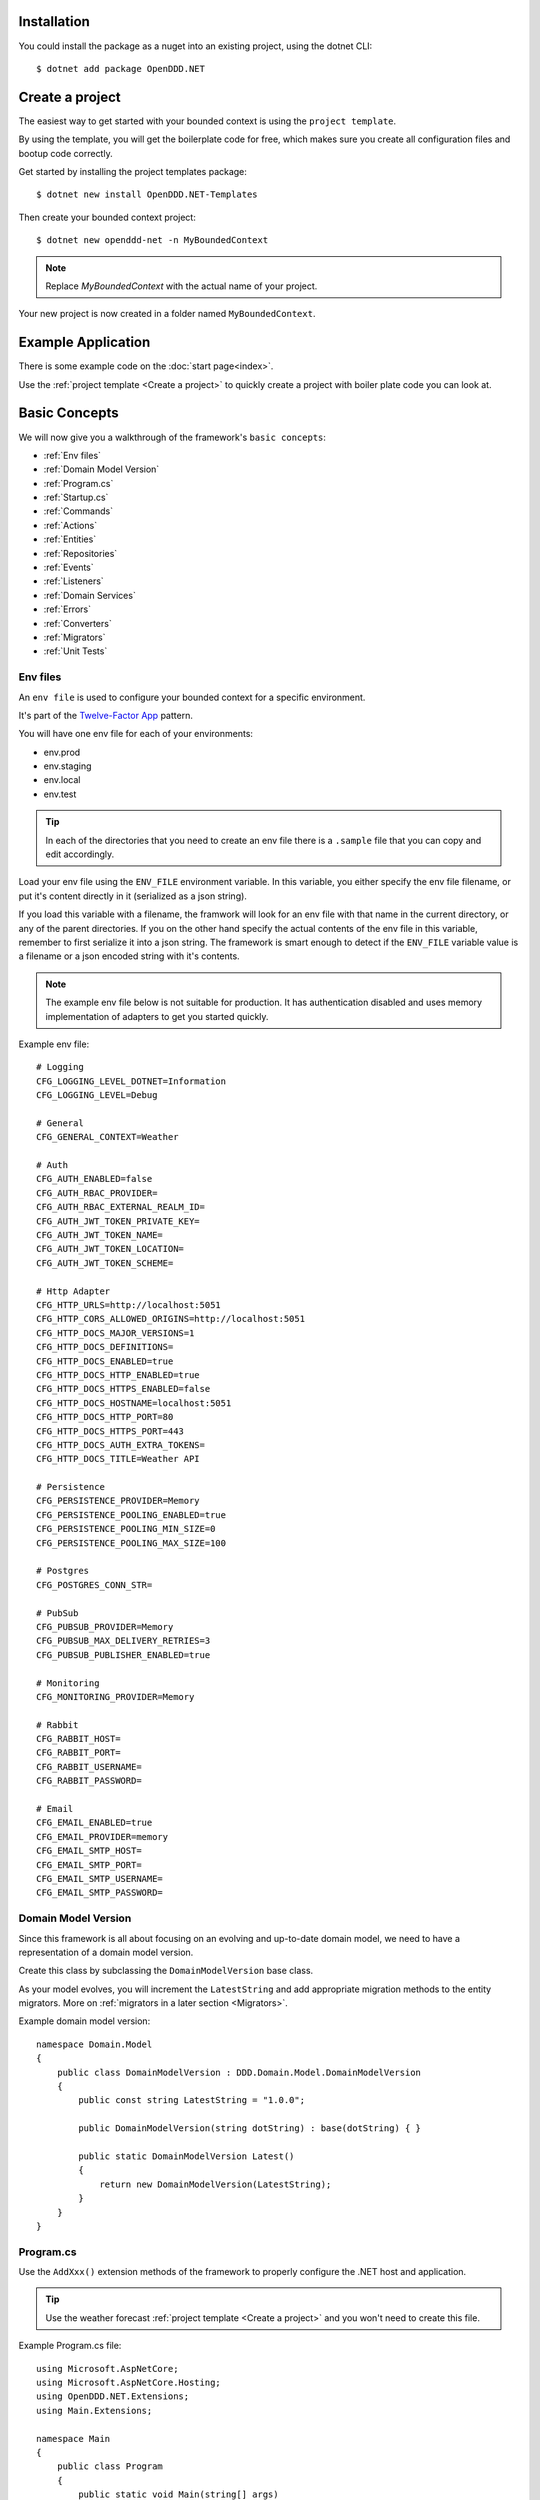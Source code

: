 ############
Installation
############

You could install the package as a nuget into an existing project, using the dotnet CLI::

    $ dotnet add package OpenDDD.NET


################
Create a project
################

The easiest way to get started with your bounded context is using the ``project template``.

By using the template, you will get the boilerplate code for free, which makes sure you create all configuration files and bootup code correctly.

Get started by installing the project templates package::

    $ dotnet new install OpenDDD.NET-Templates

Then create your bounded context project::

    $ dotnet new openddd-net -n MyBoundedContext

.. note:: Replace `MyBoundedContext` with the actual name of your project.

Your new project is now created in a folder named ``MyBoundedContext``.


###################
Example Application
###################

There is some example code on the :doc:`start page<index>`.

Use the :ref:`project template <Create a project>` to quickly create a project with boiler plate code you can look at.


##############
Basic Concepts
##############

We will now give you a walkthrough of the framework's ``basic concepts``:

* :ref:`Env files`
* :ref:`Domain Model Version`
* :ref:`Program.cs`
* :ref:`Startup.cs`
* :ref:`Commands`
* :ref:`Actions`
* :ref:`Entities`
* :ref:`Repositories`
* :ref:`Events`
* :ref:`Listeners`
* :ref:`Domain Services`
* :ref:`Errors`
* :ref:`Converters`
* :ref:`Migrators`
* :ref:`Unit Tests`


Env files
---------

An ``env file`` is used to configure your bounded context for a specific environment.

It's part of the `Twelve-Factor App <https://12factor.net/config>`_ pattern.

You will have one env file for each of your environments:

- env.prod
- env.staging
- env.local
- env.test

.. tip:: In each of the directories that you need to create an env file there is a ``.sample`` file that you can copy and edit accordingly.

Load your env file using the ``ENV_FILE`` environment variable. In this variable, you either specify the env file filename, or put it's content directly in it (serialized as a json string).

If you load this variable with a filename, the framwork will look for an env file with that name in the current directory, or any of the parent directories. If you on the other hand specify the actual contents of the env file in this variable, remember to first serialize it into a json string. The framework is smart enough to detect if the ``ENV_FILE`` variable value is a filename or a json encoded string with it's contents.

.. note:: The example env file below is not suitable for production. It has authentication disabled and uses memory implementation of adapters to get you started quickly.

Example env file::

    # Logging
    CFG_LOGGING_LEVEL_DOTNET=Information
    CFG_LOGGING_LEVEL=Debug

    # General
    CFG_GENERAL_CONTEXT=Weather

    # Auth
    CFG_AUTH_ENABLED=false
    CFG_AUTH_RBAC_PROVIDER=
    CFG_AUTH_RBAC_EXTERNAL_REALM_ID=
    CFG_AUTH_JWT_TOKEN_PRIVATE_KEY=
    CFG_AUTH_JWT_TOKEN_NAME=
    CFG_AUTH_JWT_TOKEN_LOCATION=
    CFG_AUTH_JWT_TOKEN_SCHEME=

    # Http Adapter
    CFG_HTTP_URLS=http://localhost:5051
    CFG_HTTP_CORS_ALLOWED_ORIGINS=http://localhost:5051
    CFG_HTTP_DOCS_MAJOR_VERSIONS=1
    CFG_HTTP_DOCS_DEFINITIONS=
    CFG_HTTP_DOCS_ENABLED=true
    CFG_HTTP_DOCS_HTTP_ENABLED=true
    CFG_HTTP_DOCS_HTTPS_ENABLED=false
    CFG_HTTP_DOCS_HOSTNAME=localhost:5051
    CFG_HTTP_DOCS_HTTP_PORT=80
    CFG_HTTP_DOCS_HTTPS_PORT=443
    CFG_HTTP_DOCS_AUTH_EXTRA_TOKENS=
    CFG_HTTP_DOCS_TITLE=Weather API

    # Persistence
    CFG_PERSISTENCE_PROVIDER=Memory
    CFG_PERSISTENCE_POOLING_ENABLED=true
    CFG_PERSISTENCE_POOLING_MIN_SIZE=0
    CFG_PERSISTENCE_POOLING_MAX_SIZE=100

    # Postgres
    CFG_POSTGRES_CONN_STR=

    # PubSub
    CFG_PUBSUB_PROVIDER=Memory
    CFG_PUBSUB_MAX_DELIVERY_RETRIES=3
    CFG_PUBSUB_PUBLISHER_ENABLED=true

    # Monitoring
    CFG_MONITORING_PROVIDER=Memory

    # Rabbit
    CFG_RABBIT_HOST=
    CFG_RABBIT_PORT=
    CFG_RABBIT_USERNAME=
    CFG_RABBIT_PASSWORD=

    # Email
    CFG_EMAIL_ENABLED=true
    CFG_EMAIL_PROVIDER=memory
    CFG_EMAIL_SMTP_HOST=
    CFG_EMAIL_SMTP_PORT=
    CFG_EMAIL_SMTP_USERNAME=
    CFG_EMAIL_SMTP_PASSWORD=


Domain Model Version
--------------------

Since this framework is all about focusing on an evolving and up-to-date domain model, we need to have a representation of a domain model version.

Create this class by subclassing the ``DomainModelVersion`` base class.

As your model evolves, you will increment the ``LatestString`` and add appropriate migration methods to the entity migrators. More on :ref:`migrators in a later section <Migrators>`.

Example domain model version::

    namespace Domain.Model
    {
        public class DomainModelVersion : DDD.Domain.Model.DomainModelVersion
        {
            public const string LatestString = "1.0.0";
            
            public DomainModelVersion(string dotString) : base(dotString) { }

            public static DomainModelVersion Latest()
            {
                return new DomainModelVersion(LatestString);
            }
        }
    }


Program.cs
----------

Use the ``AddXxx()`` extension methods of the framework to properly configure the .NET host and application.

.. tip:: Use the weather forecast :ref:`project template <Create a project>` and you won't need to create this file.

Example Program.cs file::

    using Microsoft.AspNetCore;
    using Microsoft.AspNetCore.Hosting;
    using OpenDDD.NET.Extensions;
    using Main.Extensions;

    namespace Main
    {
        public class Program
        {
            public static void Main(string[] args)
                => CreateWebHostBuilder(args).Build().Run();
            
            public static IWebHostBuilder CreateWebHostBuilder(string[] args) =>
                WebHost.CreateDefaultBuilder(args)
                    .UseKestrel()
                    .UseStartup<Startup>()
                    .AddEnvFile("ENV_FILE", "CFG_")
                    .AddSettings()
                    .AddCustomSettings()
                    .AddLogging();
        }
    }


Startup.cs
----------

Since part of the design philosophy behind this framwork is to follow the hexagonal architecture, and to make this intent clear through the structure of the code, the ``Startup.cs`` file is written according to a specific convention.

.. tip:: Use the weather forecast :ref:`project template <Create a project>` and you won't need to create this file.

See the example below and create your Startup.cs file.

Example Startup.cs file::

    using System.Reflection;
    using Microsoft.AspNetCore.Builder;
    using Microsoft.AspNetCore.Hosting;
    using Microsoft.Extensions.DependencyInjection;
    using Microsoft.Extensions.Hosting;
    using OpenDDD.Application.Settings;
    using OpenDDD.Application.Settings.Persistence;
    using OpenDDD.NET.Extensions;
    using OpenDDD.NET.Hooks;
    using Main.Extensions;
    using Main.NET.Hooks;
    using Application.Actions;
    using Application.Actions.Commands;
    using Domain.Model.Forecast;
    using Domain.Model.Summary;
    using Infrastructure.Ports.Adapters.Domain;
    using Infrastructure.Ports.Adapters.Http.v1;
    using Infrastructure.Ports.Adapters.Interchange.Translation;
    using Infrastructure.Ports.Adapters.Repositories.Memory;
    using Infrastructure.Ports.Adapters.Repositories.Migration;
    using Infrastructure.Ports.Adapters.Repositories.Postgres;
    using HttpCommonTranslation = Infrastructure.Ports.Adapters.Http.Common.Translation;

    namespace Main
    {
        public class Startup
        {
            private ISettings _settings;

            public Startup(
                ISettings settings)
            {
                _settings = settings;
            }
            
            public void ConfigureServices(IServiceCollection services)
            {
                // OpenDDD.NET
                services.AddAccessControl(_settings);
                services.AddMonitoring(_settings);
                services.AddPersistence(_settings);
                services.AddPubSub(_settings);
                services.AddTransactional(_settings);

                // App
                AddDomainServices(services);
                AddApplicationService(services);
                AddSecondaryAdapters(services);
                AddPrimaryAdapters(services);
                AddConversion(services);
                AddHooks(services);
            }

            public void Configure(
                IApplicationBuilder app, 
                IWebHostEnvironment env,
                IHostApplicationLifetime lifetime)
            {
                // OpenDDD.NET
                app.AddAccessControl(_settings);
                app.AddHttpAdapter(_settings);
                app.AddControl(lifetime);
            }

            // App
            
            private void AddDomainServices(IServiceCollection services)
            {
                services.AddDomainService<IForecastDomainService, ForecastDomainService>();
            }

            private void AddApplicationService(IServiceCollection services)
            {
                AddActions(services);
            }
            
            private void AddSecondaryAdapters(IServiceCollection services)
            {
                services.AddEmailAdapter(_settings);
                AddRepositories(services);
            }

            private void AddPrimaryAdapters(IServiceCollection services)
            {
                AddHttpAdapters(services);
                AddInterchangeEventAdapters(services);
                AddDomainEventAdapters(services);
            }

            private void AddHooks(IServiceCollection services)
            {
                services.AddTransient<IOnBeforePrimaryAdaptersStartedHook, OnBeforePrimaryAdaptersStartedHook>();
            }

            private void AddConversion(IServiceCollection services)
            {
                services.AddConversion(_settings);
            }

            private void AddActions(IServiceCollection services)
            {
                services.AddAction<GetAverageTemperatureAction, GetAverageTemperatureCommand>();
                services.AddAction<NotifyWeatherPredictedAction, NotifyWeatherPredictedCommand>();
                services.AddAction<PredictWeatherAction, PredictWeatherCommand>();
            }

            private void AddHttpAdapters(IServiceCollection services)
            {
                var mvcCoreBuilder = services.AddHttpAdapter(_settings);
                AddHttpAdapterCommon(services);
                AddHttpAdapterV1(services, mvcCoreBuilder);
            }

            private void AddHttpAdapterV1(IServiceCollection services, IMvcCoreBuilder mvcCoreBuilder)
            {
                mvcCoreBuilder.AddApplicationPart(Assembly.GetAssembly(typeof(HttpAdapter)));
                services.AddTransient<HttpCommonTranslation.Commands.PredictWeatherCommandTranslator>();
                services.AddTransient<HttpCommonTranslation.ForecastIdTranslator>();
                services.AddTransient<HttpCommonTranslation.ForecastTranslator>();
                services.AddTransient<HttpCommonTranslation.SummaryIdTranslator>();
                services.AddTransient<HttpCommonTranslation.SummaryTranslator>();
            }
            
            private void AddHttpAdapterCommon(IServiceCollection services)
            {
                services.AddHttpCommandTranslator<HttpCommonTranslation.Commands.PredictWeatherCommandTranslator>();

                services.AddHttpBuildingBlockTranslator<HttpCommonTranslation.ForecastIdTranslator>();
                services.AddHttpBuildingBlockTranslator<HttpCommonTranslation.ForecastTranslator>();
                services.AddHttpBuildingBlockTranslator<HttpCommonTranslation.SummaryIdTranslator>();
                services.AddHttpBuildingBlockTranslator<HttpCommonTranslation.SummaryTranslator>();
            }
            
            private void AddInterchangeEventAdapters(IServiceCollection services)
            {
                services.AddTransient<IIcForecastTranslator, IcForecastTranslator>();
            }
            
            private void AddDomainEventAdapters(IServiceCollection services)
            {
                services.AddListener<WeatherPredictedListener>();
            }
            
            private void AddRepositories(IServiceCollection services)
            {
                if (_settings.Persistence.Provider == PersistenceProvider.Memory)
                {
                    services.AddRepository<IForecastRepository, MemoryForecastRepository>();
                    services.AddRepository<ISummaryRepository, MemorySummaryRepository>();
                }
                else if (_settings.Persistence.Provider == PersistenceProvider.Postgres)
                {
                    services.AddRepository<IForecastRepository, PostgresForecastRepository>();
                    services.AddRepository<ISummaryRepository, PostgresSummaryRepository>();
                }
                services.AddMigrator<ForecastMigrator>();
                services.AddMigrator<SummaryMigrator>();
            }
        }
    }


Commands
--------

All command classes need to subclass the ``Command`` class.

The command class is basically a data transfer object (DTO), except of course it has a very specific meaning in terms of your domain model.

The command is passed to the relevant action when an actor requests it.

Example command::

    using System.Collections.Generic;
    using System.Linq;
    using DDD.Application;
    using DDD.Application.Error;
    using DDD.Domain.Model.Validation;
    using Domain.Model.User;

    namespace Application.Actions.Commands
    {
        public class CreateAccountCommand : Command
        {
            public string FirstName { get; set; }
            public string LastName { get; set; }
            public Email Email { get; set; }
            public string Password { get; set; }
            public string RepeatPassword { get; set; }

            public override void Validate()
            {
                var errors = GetErrors();

                if (errors.Any())
                    throw new InvalidCommandException(this, errors);
            }

            public override IEnumerable<ValidationError> GetErrors()
            {
                var errors = new Validator<CreateAccountCommand>(this)
                    .NotNullOrEmpty(command => command.FirstName)
                    .NotNullOrEmpty(command => command.LastName)
                    .Email(command => command.Email.ToString())
                    .NotNullOrEmpty(command => command.Password.ToString())
                    .NotNullOrEmpty(command => command.RepeatPassword.ToString())
                    .Errors();

                return errors;
            }
        }
    }


Actions
-------

All action classes need to subclass the ``Action<TCommand, TReturn>`` class.

The ``ExecuteAsync()`` method is where you fetch your aggregates and delegate domain logic to them and/or domain services.

If your aggregates or domain services need to publish events or use any adapter, you inject them via the constructor and pass along in the calls that drive your domain logic through these objects.

Remember that an aggregate is only allowed to change the state of a single aggregate at a time. It must also delegate all domain logic to the aggregates and/or domain services. Domain logic doesn't belong in the application layer.

.. warning:: Delegate all domain logic to aggregates or domain services.

.. warning:: Only act upon one aggregate per action.

You register your action classes with the DI container like this::

    services.AddAction<CreateAccountAction, CreateAccountCommand>();

Example action::

    using System.Threading;
    using System.Threading.Tasks;
    using OpenDDD.Application;
    using OpenDDD.Domain.Model.Error;
    using OpenDDD.Infrastructure.Ports.PubSub;
    using Application.Actions.Commands;
    using Domain.Model.User;

    namespace Application.Actions
    {
        public class CreateAccountAction : Action<CreateAccountCommand, User>
        {
            private readonly IDomainPublisher _domainPublisher;
            private readonly IUserRepository _userRepository;
            
            public CreateAccountAction(
                IDomainPublisher domainPublisher,
                IUserRepository userRepository,
                ITransactionalDependencies transactionalDependencies)
                : base(transactionalDependencies)
            {
                _domainPublisher = domainPublisher;
                _userRepository = userRepository;
            }

            public override async Task<User> ExecuteAsync(
                CreateAccountCommand command,
                ActionId actionId,
                CancellationToken ct)
            {
                // Validate
                var existing =
                    await _userRepository.GetWithEmailAsync(
                        command.Email,
                        actionId,
                        ct);

                if (existing != null)
                    throw DomainException.AlreadyExists("user", "email", command.Email);

                // Run
                var user =
                    await User.CreateAccountAsync(
                        userId: UserId.Create(await _userRepository.GetNextIdentityAsync()),
                        firstName: command.FirstName,
                        lastName: command.LastName,
                        email: command.Email,
                        password: command.Password,
                        passwordAgain: command.RepeatPassword,
                        domainPublisher: _domainPublisher,
                        actionId: actionId,
                        ct: ct);

                // Persist
                await _userRepository.SaveAsync(user, actionId, ct);
                
                // Return
                return user;
            }
        }
    }


Entities
--------

The entities subclass either the ``Aggregate`` class if it's an aggregate, or the ``Entity`` class otherwise.

They need to implement the ``IEquatable<>`` interface, so that assertions in the unit tests can compare them to each other.

Actions use the methods of aggregate roots to drive the domain logic, passing adapters and publishers needed as arguments.

Example aggregate::

    using System;
    using System.Collections.Generic;
    using System.Linq;
    using System.Threading;
    using System.Threading.Tasks;
    using Microsoft.AspNetCore.WebUtilities;
    using OpenDDD.Application;
    using OpenDDD.Domain.Model.BuildingBlocks.Aggregate;
    using OpenDDD.Domain.Model.BuildingBlocks.Entity;
    using OpenDDD.Domain.Model.Error;
    using OpenDDD.Domain.Model.Validation;
    using OpenDDD.Infrastructure.Ports.Email;
    using OpenDDD.Infrastructure.Ports.PubSub;
    using Domain.Model.Realm;
    using ContextDomainModelVersion = Domain.Model.DomainModelVersion;
    using SaltClass = Domain.Model.User.Salt;

    namespace Domain.Model.User
    {
        public class User : Aggregate, IAggregate, IEquatable<User>
        {
            public UserId UserId { get; set; }
            EntityId IAggregate.Id => UserId;
            public string FirstName { get; set; }
            public string LastName { get; set; }
            public Email Email { get; set; }
            public DateTime? EmailVerifiedAt { get; set; }
            public DateTime? EmailVerificationRequestedAt { get; set; }
            public DateTime? EmailVerificationCodeCreatedAt { get; set; }
            public EmailVerificationCode? EmailVerificationCode { get; set; }
            public Password Password { get; set; }
            public Salt Salt { get; set; }
            public string ResetPasswordCode { get; set; }
            public DateTime? ResetPasswordCodeCreatedAt { get; set; }
            public bool IsSuperUser { get; set; }
            public ICollection<RealmId> RealmIds { get; set; }

            public User() {}

            // Public
            
            public static async Task<User> CreateAccountAsync(
                UserId userId,
                string firstName,
                string lastName,
                Email email,
                string password,
                string passwordAgain,
                IDomainPublisher domainPublisher,
                ActionId actionId,
                CancellationToken ct)
            {
                if (password != passwordAgain)
                    throw DomainException.InvariantViolation("The passwords don't match.");
                
                var user =
                    new User
                    {
                        DomainModelVersion = ContextDomainModelVersion.Latest(),
                        UserId = userId,
                        FirstName = firstName,
                        LastName = lastName,
                        Email = email,
                        EmailVerifiedAt = null,
                        EmailVerificationRequestedAt = null,
                        EmailVerificationCodeCreatedAt = null,
                        EmailVerificationCode = null,
                        IsSuperUser = false,
                        RealmIds = new List<RealmId>()
                    };
                
                user.SetPassword(password, actionId, ct);
                user.RequestEmailValidation(actionId, ct);

                user.Validate();

                await domainPublisher.PublishAsync(new AccountCreated(user, actionId));

                return user;
            }
            
            public static User CreateDefaultAccountAtIdpLogin(
                UserId userId,
                string firstName,
                string lastName,
                Email email,
                ActionId actionId,
                CancellationToken ct)
            {
                var user =
                    new User
                    {
                        DomainModelVersion = ContextDomainModelVersion.Latest(),
                        UserId = userId,
                        FirstName = firstName,
                        LastName = lastName,
                        Email = email,
                        EmailVerifiedAt = null,
                        EmailVerificationRequestedAt = null,
                        EmailVerificationCodeCreatedAt = null,
                        EmailVerificationCode = null,
                        IsSuperUser = false,
                        RealmIds = new List<RealmId>()
                    };
                
                user.SetPassword(Password.Generate(), actionId, ct);

                user.Validate();

                return user;
            }
            
            public static User CreateRootAccountAtBoot(
                UserId userId,
                string firstName,
                string lastName,
                Email email,
                string password,
                ActionId actionId,
                CancellationToken ct)
            {
                var user =
                    new User
                    {
                        DomainModelVersion = ContextDomainModelVersion.Latest(),
                        UserId = userId,
                        FirstName = firstName,
                        LastName = lastName,
                        Email = email,
                        EmailVerifiedAt = null,
                        EmailVerificationRequestedAt = null,
                        EmailVerificationCodeCreatedAt = null,
                        EmailVerificationCode = null,
                        IsSuperUser = true,
                        RealmIds = new List<RealmId>()
                    };
                
                user.SetPassword(password, actionId, ct);

                user.Validate();

                return user;
            }
            
            public bool IsEmailVerified()
                => EmailVerifiedAt != null;
            
            public bool IsEmailVerificationRequested()
                => EmailVerificationRequestedAt != null;
            
            public bool IsEmailVerificationCodeExpired()
                => DateTime.UtcNow.Subtract(EmailVerificationCodeCreatedAt!.Value).TotalSeconds >= (60 * 30);
            
            public async Task SendEmailVerificationEmailAsync(Uri verifyEmailUrl, IEmailPort emailAdapter, ActionId actionId, CancellationToken ct)
            {
                if (Email == null)
                    throw DomainException.InvariantViolation("The user has no email.");
                
                if (IsEmailVerified())
                    throw DomainException.InvariantViolation("The email is already verified.");
                
                if (!IsEmailVerificationRequested())
                    throw DomainException.InvariantViolation("Email verification hasn't been requested.");

                // Re-generate code
                if (EmailVerificationCode != null)
                    RegenerateEmailVerificationCode();

                var link = $"{verifyEmailUrl}?code={EmailVerificationCode}&userId={UserId}";

                await emailAdapter.SendAsync(
                    "no-reply@poweriam.com", 
                    "PowerIAM", 
                    Email.Value,
                    $"{FirstName} {LastName}",
                    $"Verify your email", 
                    $"Hi, please verify this email address belongs to you by clicking the link: <a href=\"{link}\">Verify Your Email</a>",
                    true,
                    ct);
            }
            
            public async Task VerifyEmail(EmailVerificationCode code, ActionId actionId, CancellationToken ct)
            {
                if (Email == null)
                    throw VerifyEmailException.UserHasNoEmail();
                
                if (IsEmailVerified())
                    throw VerifyEmailException.AlreadyVerified();

                if (!IsEmailVerificationRequested())
                    throw VerifyEmailException.NotRequested();

                if (!code.Equals(EmailVerificationCode))
                    throw VerifyEmailException.InvalidCode();
                    
                if (IsEmailVerificationCodeExpired())
                    throw VerifyEmailException.CodeExpired();

                EmailVerifiedAt = DateTime.UtcNow;
                EmailVerificationRequestedAt = null;
                EmailVerificationCode = null;
                EmailVerificationCodeCreatedAt = null;
            }

            public void AddToRealm(RealmId realmId, ActionId actionId)
            {
                if (IsInRealm(realmId))
                    throw DomainException.InvariantViolation($"User {UserId} already belongs to realm {realmId}.");
                
                RealmIds.Add(realmId);
            }
            
            public async Task ForgetPasswordAsync(Uri resetPasswordUri, IEmailPort emailAdapter, ActionId actionId, CancellationToken ct)
            {
                if (Email == null)
                    throw DomainException.InvariantViolation("Can't send reset password email, the user has no email.");

                ResetPasswordCode = Guid.NewGuid().ToString("n").Substring(0, 24);
                ResetPasswordCodeCreatedAt = DateTime.UtcNow;

                resetPasswordUri = new Uri(QueryHelpers.AddQueryString(resetPasswordUri.ToString(), "code", ResetPasswordCode));
                
                var link = resetPasswordUri.ToString();

                await emailAdapter.SendAsync(
                    "no-reply@poweriam.com", 
                    "PowerIAM", 
                    Email.Value, 
                    $"{FirstName} {LastName}",
                    $"Your reset password link", 
                    $"Hi, someone said you forgot your password. If this wasn't you then ignore this email.<br>" +
                    $"Follow the link to set your new password: <a href=\"{link}\">Reset Your Password</a>",
                    true,
                    ct);
            }
            
            public bool IsInRealm(RealmId realmId)
                => RealmIds.Contains(realmId);
            
            public bool IsValidPassword(string password)
                => Salt != null && Password != null && (Password.CreateAndHash(password, Salt) == Password);
            
            public void RemoveFromRealm(RealmId realmId, ActionId actionId)
            {
                if (!IsInRealm(realmId))
                    throw DomainException.InvariantViolation($"User {UserId} doesn't belong to realm {realmId}.");
                
                RealmIds.Remove(realmId);
            }
            
            public async Task ResetPassword(string newPassword, ActionId actionId, CancellationToken ct)
            {
                if (ResetPasswordCode == null)
                    throw DomainException.InvariantViolation(
                        "Can't reset password, there's no reset password code.");
                
                if (DateTime.UtcNow.Subtract(ResetPasswordCodeCreatedAt.Value).TotalMinutes > 59)
                    throw DomainException.InvariantViolation(
                        "The reset password link has expired. Please generate a new one and try again.");
                
                SetPassword(newPassword, actionId, ct);
                
                ResetPasswordCode = null;
                ResetPasswordCodeCreatedAt = null;
            }
            
            public void SetPassword(string password, ActionId actionId, CancellationToken ct)
            {
                Salt = SaltClass.Generate();
                Password = Password.CreateAndHash(password, Salt);
            }
            
            public void RequestEmailValidation(ActionId actionId, CancellationToken ct)
            {
                EmailVerifiedAt = null;
                EmailVerificationRequestedAt = DateTime.UtcNow;
                RegenerateEmailVerificationCode();
            }

            // Private
            
            private void RegenerateEmailVerificationCode()
            {
                EmailVerificationCode = EmailVerificationCode.Generate();
                EmailVerificationCodeCreatedAt = DateTime.UtcNow;
            }

            protected void Validate()
            {
                var validator = new Validator<User>(this);

                var errors = validator
                    .NotNull(bb => bb.UserId.Value)
                    .NotNullOrEmpty(bb => bb.FirstName)
                    .NotNullOrEmpty(bb => bb.LastName)
                    .NotNullOrEmpty(bb => bb.Email.Value)
                    .Errors()
                    .ToList();

                if (errors.Any())
                {
                    throw DomainException.InvariantViolation(
                        $"User is invalid with errors: " +
                        $"{string.Join(", ", errors.Select(e => $"{e.Key} {e.Details}"))}");
                }
            }

            // Equality

            public bool Equals(User? other)
            {
                if (ReferenceEquals(null, other)) return false;
                if (ReferenceEquals(this, other)) return true;
                return base.Equals(other) && UserId.Equals(other.UserId) && FirstName == other.FirstName && LastName == other.LastName && Email.Equals(other.Email) && Nullable.Equals(EmailVerifiedAt, other.EmailVerifiedAt) && Nullable.Equals(EmailVerificationRequestedAt, other.EmailVerificationRequestedAt) && Nullable.Equals(EmailVerificationCodeCreatedAt, other.EmailVerificationCodeCreatedAt) && Equals(EmailVerificationCode, other.EmailVerificationCode) && Password.Equals(other.Password) && Salt.Equals(other.Salt) && ResetPasswordCode == other.ResetPasswordCode && Nullable.Equals(ResetPasswordCodeCreatedAt, other.ResetPasswordCodeCreatedAt) && IsSuperUser == other.IsSuperUser && RealmIds.Equals(other.RealmIds);
            }

            public override bool Equals(object? obj)
            {
                if (ReferenceEquals(null, obj)) return false;
                if (ReferenceEquals(this, obj)) return true;
                if (obj.GetType() != this.GetType()) return false;
                return Equals((User)obj);
            }

            public override int GetHashCode()
            {
                var hashCode = new HashCode();
                hashCode.Add(base.GetHashCode());
                hashCode.Add(UserId);
                hashCode.Add(FirstName);
                hashCode.Add(LastName);
                hashCode.Add(Email);
                hashCode.Add(EmailVerifiedAt);
                hashCode.Add(EmailVerificationRequestedAt);
                hashCode.Add(EmailVerificationCodeCreatedAt);
                hashCode.Add(EmailVerificationCode);
                hashCode.Add(Password);
                hashCode.Add(Salt);
                hashCode.Add(ResetPasswordCode);
                hashCode.Add(ResetPasswordCodeCreatedAt);
                hashCode.Add(IsSuperUser);
                hashCode.Add(RealmIds);
                return hashCode.ToHashCode();
            }
        }
    }


Repositories
------------

A repository is the interface for getting & saving your aggregates from/to the database.

Subclass the ``Repository`` base class for each aggregate.

There are some base methods for e.g. getting all aggregates, getting by ID, saving an aggregate, etc. You will need to add methods for the queries that are specific to your aggregate and domain model.

You will create one interface per repository, and one adapter for each of the technology implementations you want to support.

E.g. for a user repository, you might need to create the following classes:

- IUserRepository
- MemoryUserRepository
- PostgresUserRepository

Example repository::

    using System.Collections.Generic;
    using System.Threading;
    using System.Threading.Tasks;
    using OpenDDD.Application;
    using OpenDDD.Application.Settings;
    using OpenDDD.Infrastructure.Ports.Adapters.Common.Translation.Converters;
    using OpenDDD.Infrastructure.Ports.Adapters.Repository.Postgres;
    using OpenDDD.Infrastructure.Services.Persistence;
    using Domain.Model.Realm;
    using Domain.Model.User;
    using Infrastructure.Ports.Adapters.Repository.Migration;

    namespace Infrastructure.Ports.Adapters.Repository.Postgres
    {
        public class PostgresUserRepository : PostgresRepository<User, UserId>, IUserRepository
        {
            public PostgresUserRepository(ISettings settings, UserMigrator migrator, IPersistenceService persistenceService, ConversionSettings conversionSettings) 
                : base(settings, "users", migrator, persistenceService, conversionSettings)
            {
                
            }
            
            public Task<IEnumerable<User>> GetInRealmAsync(RealmId realmId, ActionId actionId, CancellationToken ct)
                => GetWithAsync(user => user.RealmIds.Contains(realmId), actionId, ct);
            
            public Task<User?> GetWithEmailAsync(Email email, ActionId actionId, CancellationToken ct)
                => GetFirstOrDefaultWithAsync(new List<(string, object)>() { ("Email", email) }, actionId, ct);
            
            public Task<User?> GetWithEmailVerificationCodeAsync(EmailVerificationCode code, ActionId actionId, CancellationToken ct)
                => GetFirstOrDefaultWithAsync(u => u.EmailVerificationCode != null && u.EmailVerificationCode.Equals(code), actionId, ct);

            public Task<User?> GetWithResetPasswordCodeAsync(string code, ActionId actionId, CancellationToken ct)
                => GetFirstOrDefaultWithAsync(u => u.ResetPasswordCode == code, actionId, ct);
        }
    }


Events
------

There are two classes for implementing events, ``DomainEvent`` and ``IntegrationEvent``.

Subclass the appropriate one depending on the type of event you're implementing.

Example domain event::

    using System;
    using OpenDDD.Application;
    using OpenDDD.Domain.Model.BuildingBlocks.Event;

    namespace Domain.Model.User
    {
        public class AccountCreated : DomainEvent, IEquatable<AccountCreated>
        {
            public UserId UserId { get; set; }
            public Email Email { get; set; }

            public AccountCreated() : base("AccountCreated", DomainModelVersion.Latest(), "IAM", ActionId.Create()) { }

            public AccountCreated(User user, ActionId actionId) 
                : base("AccountCreated", DomainModelVersion.Latest(), "IAM", actionId)
            {
                UserId = user.UserId;
                Email = user.Email;
            }

            // Equality

            public bool Equals(AccountCreated? other)
            {
                if (ReferenceEquals(null, other)) return false;
                if (ReferenceEquals(this, other)) return true;
                return base.Equals(other) && UserId.Equals(other.UserId) && Email.Equals(other.Email);
            }

            public override bool Equals(object? obj)
            {
                if (ReferenceEquals(null, obj)) return false;
                if (ReferenceEquals(this, obj)) return true;
                if (obj.GetType() != this.GetType()) return false;
                return Equals((AccountCreated)obj);
            }

            public override int GetHashCode()
            {
                return HashCode.Combine(base.GetHashCode(), UserId, Email);
            }
        }
    }

.. note:: Integration event names are prefixed with ``Ic`` to easily separate them from possible domain events with the same name.

Example integration event::

    using System;
    using OpenDDD.Application;
    using OpenDDD.Domain.Model.BuildingBlocks.Event;
    using ContextDomainModelVersion = Interchange.Domain.Model.DomainModelVersion;

    namespace Interchange.Domain.Model.Forecast
    {
        public class IcWeatherPredicted : IntegrationEvent, IEquatable<IcWeatherPredicted>
        {
            public string ForecastId { get; set; }
            public DateTime Date { get; set; }
            public int TemperatureC { get; set; }
            public string SummaryId { get; set; }
            
            public IcWeatherPredicted() { }

            public IcWeatherPredicted(ActionId actionId) : base("WeatherPredicted", ContextDomainModelVersion.Latest(), "Weather", actionId) { }

            public IcWeatherPredicted(IcForecast forecast, ActionId actionId) 
                : base("WeatherPredicted", ContextDomainModelVersion.Latest(), "Interchange", actionId)
            {
                ForecastId = forecast.ForecastId;
                Date = forecast.Date;
                TemperatureC = forecast.TemperatureC;
                SummaryId = forecast.SummaryId;
            }

            // Equality

            public bool Equals(IcWeatherPredicted other)
            {
                if (ReferenceEquals(null, other)) return false;
                if (ReferenceEquals(this, other)) return true;
                return base.Equals(other) && ForecastId == other.ForecastId && Date.Equals(other.Date) && TemperatureC == other.TemperatureC && SummaryId == other.SummaryId;
            }

            public override bool Equals(object obj)
            {
                if (ReferenceEquals(null, obj)) return false;
                if (ReferenceEquals(this, obj)) return true;
                if (obj.GetType() != this.GetType()) return false;
                return Equals((IcWeatherPredicted)obj);
            }

            public override int GetHashCode()
            {
                return HashCode.Combine(base.GetHashCode(), ForecastId, Date, TemperatureC, SummaryId);
            }
        }
    }


Listeners
---------

A listener is used to react to domain- and integration events.

Your listeners will basically just create a command and pass it to the action that will be run to perform the reaction necessary.

In the example below you can see how the ``AccountCreated`` event is reacted to by calling the ``SendEmailVerification`` action.

Example domain event listener::

    using Application.Actions;
    using Application.Actions.Commands;
    using OpenDDD.Application;
    using OpenDDD.Infrastructure.Ports.Adapters.Common.Translation.Converters;
    using OpenDDD.Infrastructure.Ports.PubSub;
    using OpenDDD.Logging;
    using Domain.Model.User;
    using ContextDomainModelVersion = Domain.Model.DomainModelVersion;

    namespace Infrastructure.Ports.Adapters.Domain
    {
        public class AccountCreatedListener
            : EventListener<AccountCreated, SendEmailVerificationEmailAction, SendEmailVerificationEmailCommand>
        {
            public AccountCreatedListener(
                SendEmailVerificationEmailAction action,
                IDomainEventAdapter eventAdapter,
                IOutbox outbox,
                IDeadLetterQueue deadLetterQueue,
                ILogger logger,
                ConversionSettings conversionSettings)
                : base(
                    Context.Domain,
                    "AccountCreated",
                    ContextDomainModelVersion.Latest(),
                    action,
                    eventAdapter,
                    outbox,
                    deadLetterQueue,
                    logger,
                    conversionSettings)
            {
                
            }
            
            public override SendEmailVerificationEmailCommand CreateCommand(AccountCreated theEvent)
            {
                var command =
                    new SendEmailVerificationEmailCommand
                    {
                        UserId = theEvent.UserId
                    };

                return command;
            }
        }
    }

Subscribe to an event by registering the listener with the DI container::

    services.AddListener<AccountCreatedListener>();


Domain Services
---------------

All domain service classes need to subclass the ``DomainService`` class.

Example domain service::

    using System.Threading;
    using System.Threading.Tasks;
    using OpenDDD.Application;
    using OpenDDD.Domain.Model.Error;
    using OpenDDD.Domain.Services;
    using Domain.Model.Assignment;
    using Domain.Model.Permission;
    using Domain.Model.Realm;

    namespace Domain.Model.Role
    {
        public class RoleDomainService : DomainService, IRoleDomainService
        {
            private readonly IAssignmentDomainService _assignmentDomainService;
            private readonly IPermissionRepository _permissionRepository;
            private readonly IRealmRepository _realmRepository;
            private readonly IRoleRepository _roleRepository;

            public RoleDomainService(
                IAssignmentDomainService assignmentDomainService,
                IPermissionRepository permissionRepository,
                IRealmRepository realmRepository,
                IRoleRepository roleRepository)
            {
                _assignmentDomainService = assignmentDomainService;
                _permissionRepository = permissionRepository;
                _realmRepository = realmRepository;
                _roleRepository = roleRepository;
            }

            public async Task<Role> AddPermissionToRoleAsync(
                RoleId roleId, PermissionId permissionId, ActionId actionId, CancellationToken ct)
            {
                var role = await _roleRepository.GetAsync(roleId, actionId, ct);
                var permission = await _permissionRepository.GetAsync(permissionId, actionId, ct);

                if (role == null)
                    throw DomainException.NotFound("role", roleId.ToString());

                if (permission == null)
                    throw DomainException.NotFound("permission", permissionId.ToString());
                
                // Authorize
                if (role.IsInWorld())
                {
                    await _assignmentDomainService.AssurePermissionsInWorldAsync(
                        permissions: new[] { ("IAM", "ADD_PERMISSION_TO_ROLE") },
                        actionId: actionId,
                        ct: ct);
                }
                else
                {
                    await _assignmentDomainService.AssurePermissionsInRealmAsync(
                        realmId: role.RealmId.ToString(),
                        externalRealmId: "",
                        permissions: new[] { ("IAM", "ADD_PERMISSION_TO_ROLE") },
                        actionId: actionId,
                        ct: ct);
                }
                
                if (role.IsInWorld() && !permission.IsInWorld())
                    throw DomainException.InvariantViolation(
                        "Role is in world but the permission is in a realm.");
                
                if (role.IsInRealm() && !(permission.IsInRealm(role.RealmId) || permission.IsInWorld()))
                    throw DomainException.InvariantViolation(
                        "Role is in a realm but the permission is neither in that realm nor the world.");
                
                role.AddPermission(permissionId, actionId);

                return role;
            }
            
            public async Task<Role> CreateRoleInWorldAsync(string name, string description, ActionId actionId, CancellationToken ct)
            {
                // Authorize
                await _assignmentDomainService.AssurePermissionsInWorldAsync(
                    new[] { ("IAM", "CREATE_ROLE") },
                    actionId,
                    ct);

                // Run
                var existing = await _roleRepository.GetWithNameInWorldAsync(name, actionId, ct);

                if (existing != null)
                    throw DomainException.AlreadyExists("role", "name", name);

                var role = await Role.CreateInWorldAsync(
                    RoleId.Create(await _roleRepository.GetNextIdentityAsync()),
                    null,
                    name, 
                    description,
                    actionId);
                
                // Return
                return role;
            }

            public async Task<Role> CreateRoleInRealmAsync(string name, string description, RealmId realmId, string externalRealmId, ActionId actionId, CancellationToken ct)
            {
                // Validate
                if (!(realmId != null ^ externalRealmId != null))
                    throw DomainException.InvariantViolation(
                        "You must supply exactly one of realmId and externalRealmId.");

                var isExternalRealmId = realmId == null;
                
                // Authorize
                await _assignmentDomainService.AssurePermissionsInRealmAsync(
                    realmId?.ToString(),
                    externalRealmId,
                    new[] { ("IAM", "CREATE_ROLE") },
                    actionId,
                    ct);

                // Run
                Realm.Realm realm;

                if (isExternalRealmId)
                    realm = await _realmRepository.GetWithExternalIdAsync(externalRealmId, actionId, ct);
                else
                    realm = await _realmRepository.GetAsync(realmId, actionId, ct);

                if (realm == null)
                    throw DomainException.NotFound("realm", (isExternalRealmId ? null : realmId).ToString());

                // Exists?
                var existing = await _roleRepository.GetWithNameInRealmAsync(name, realm.RealmId, actionId, ct);

                if (existing != null)
                    throw DomainException.AlreadyExists("role", "name", name);

                var role = await Role.CreateInRealmAsync(
                    RoleId.Create(await _roleRepository.GetNextIdentityAsync()),
                    realmId,
                    null,
                    name, 
                    description,
                    actionId);
                
                // Return
                return role;
            }
        }
    }

You register your domain services with the DI container like this::

    services.AddDomainService<IRoleDomainService, RoleDomainService>();


Errors
------

When an error occurs in your domain model, you manifest it by :ref:`throwing an exception <Exceptions>` containing the ``DomainError``.

The ``DomainError`` is of the following model:

- Code
- Message
- User Message

The ``Code`` is simply an identifier for the error.

The ``Message`` should contain a message with a description useful and aimed towards understanding the error by an integrating developer.

The ``User Message`` should contain a message with a description useful and aimed towards understanding the error in a frontend by an end user.

.. tip:: It's recommeded that the frontend development team utilizes the ``Code`` to craft the most helpful and precise user message, instead of simply relying on the more generic ``User Message``.

Example domain error::

    using OpenDDD.Domain.Model.Error;

    namespace Domain.Model.Error
    {
        public class DomainError : OpenDDD.Domain.Model.Error.DomainError
        {
            // Codes

            private const int VerifyEmail_NotRequested_Code = 1001;
            private const string VerifyEmail_NotRequested_Msg = "Email verification hasn't been requested.";
            private const string VerifyEmail_NotRequested_UsrMsg = "No verification of your email has been requested.";
            
            private const int VerifyEmail_AlreadyVerified_Code = 1002;
            private const string VerifyEmail_AlreadyVerified_Msg = "The email has already been verified.";
            private const string VerifyEmail_AlreadyVerified_UsrMsg = "You email address has already been verified.";

            private const int VerifyEmail_NoCode_Code = 1003;
            private const string VerifyEmail_NoCode_Msg = "The user has no email verification code.";
            private const string VerifyEmail_NoCode_UsrMsg = "An unknown error has occured. You can't verify your email because there's no email verification code.";
            
            private const int VerifyEmail_InvalidCode_Code = 1004;
            private const string VerifyEmail_InvalidCode_Msg = "The code is invalid.";
            private const string VerifyEmail_InvalidCode_UsrMsg = "The email verification code you provided is invalid. Please request a new verification code and try again.";
            
            private const int VerifyEmail_CodeExpired_Code = 1005;
            private const string VerifyEmail_CodeExpired_Msg = "The code has expired.";
            private const string VerifyEmail_CodeExpired_UsrMsg = "The verification code you provided has expired. Please request a new verification code.";
            
            private const int VerifyEmail_NoUserWithCode_Code = 1006;
            private const string VerifyEmail_NoUserWithCode_Msg = "There's no user with that code.";
            private const string VerifyEmail_NoUserWithCode_UsrMsg = "We couldn't find a user with that email verification code. Please make sure you entered the correct code and try again. Alternatively request a new verification code.";
            
            private const int VerifyEmail_UserHasNoEmail_Code = 1007;
            private const string VerifyEmail_UserHasNoEmail_Msg = "The user has no email.";
            private const string VerifyEmail_UserHasNoEmail_UsrMsg = "We couldn't verify your email because you haven't provided one. Please provide one and try verification again.";

            public static IDomainError VerifyEmail_NotRequested() => Create(VerifyEmail_NotRequested_Code, VerifyEmail_NotRequested_Msg, VerifyEmail_NotRequested_UsrMsg);
            public static IDomainError VerifyEmail_AlreadyVerified() => Create(VerifyEmail_AlreadyVerified_Code, VerifyEmail_AlreadyVerified_Msg, VerifyEmail_AlreadyVerified_UsrMsg);
            public static IDomainError VerifyEmail_NoCode() => Create(VerifyEmail_NoCode_Code, VerifyEmail_NoCode_Msg, VerifyEmail_NoCode_UsrMsg);
            public static IDomainError VerifyEmail_InvalidCode() => Create(VerifyEmail_InvalidCode_Code, VerifyEmail_InvalidCode_Msg, VerifyEmail_InvalidCode_UsrMsg);
            public static IDomainError VerifyEmail_CodeExpired() => Create(VerifyEmail_CodeExpired_Code, VerifyEmail_CodeExpired_Msg, VerifyEmail_CodeExpired_UsrMsg);
            public static IDomainError VerifyEmail_NoUserWithCode() => Create(VerifyEmail_NoUserWithCode_Code, VerifyEmail_NoUserWithCode_Msg, VerifyEmail_NoUserWithCode_UsrMsg);
            public static IDomainError VerifyEmail_UserHasNoEmail() => Create(VerifyEmail_UserHasNoEmail_Code, VerifyEmail_UserHasNoEmail_Msg, VerifyEmail_UserHasNoEmail_UsrMsg);
        }
    }

.. note:: The generic domain errors are to be found in the ``DomainError`` base class of the framework.


Exceptions
----------

The error(s) are manifested by throwing an ``DomainException``, containing the error(s).

There are two types of exceptions:

- Highly precise ``Custom exceptions`` that are specific to your domain model and
- ``Generic exceptions`` that are part of the framework and can be used by any bounded context.

It's up to you to decided which would be best to use in each of your cases.

In the example below, the ``VerifyEmailException.AlreadyVerified()`` exception is used, but it could also have been implemented using the generic ``DomainException.InvariantViolation("Email is already verified.")`` exception, (with a custom message sent as argument).

Example exception::

    using OpenDDD.Domain.Model.Error;
    using DomainError = Domain.Model.Error.DomainError;

    namespace Domain.Model.User
    {
        public class VerifyEmailException : DomainException
        {
            public static VerifyEmailException NotRequested()
                => new VerifyEmailException(DomainError.VerifyEmail_NotRequested());
            
            public static VerifyEmailException AlreadyVerified()
                => new VerifyEmailException(DomainError.VerifyEmail_AlreadyVerified());
            
            public static VerifyEmailException NoCode()
                => new VerifyEmailException(DomainError.VerifyEmail_NoCode());
            
            public static VerifyEmailException InvalidCode()
                => new VerifyEmailException(DomainError.VerifyEmail_InvalidCode());
            
            public static VerifyEmailException CodeExpired()
                => new VerifyEmailException(DomainError.VerifyEmail_CodeExpired());
            
            public static VerifyEmailException UserHasNoEmail()
                => new VerifyEmailException(DomainError.VerifyEmail_UserHasNoEmail());
            
            public static VerifyEmailException NoUserWithCode()
                => new VerifyEmailException(DomainError.VerifyEmail_NoUserWithCode());

            public VerifyEmailException(IDomainError error) : base(error)
            {
                
            }
        }
    }

Example of throwing exceptions::

    public async Task VerifyEmail(EmailVerificationCode code, ActionId actionId, CancellationToken ct)
    {
        if (Email == null)
            throw VerifyEmailException.UserHasNoEmail();
        
        if (IsEmailVerified())
            throw VerifyEmailException.AlreadyVerified();

        if (!IsEmailVerificationRequested())
            throw VerifyEmailException.NotRequested();

        if (!code.Equals(EmailVerificationCode))
            throw VerifyEmailException.InvalidCode();
            
        if (IsEmailVerificationCodeExpired())
            throw VerifyEmailException.CodeExpired();

        EmailVerifiedAt = DateTime.UtcNow;
        EmailVerificationRequestedAt = null;
        EmailVerificationCode = null;
        EmailVerificationCodeCreatedAt = null;
    }


Converters
----------

Converters are used to serialize and deserialize your aggregates and events into strings and back, so that they can be persisted and/or sent on a message bus.

The OpenDDD.NET framework bases conversion on the Json.NET framework by Newtonsoft.

Json.NET comes with converters for many non-primitive generic types, such as e.g. DateTime and classes themselves. OpenDDD.NET provides missing converters for DDD-generic types such as EntityId and DomainModelVersion.

However, for all the entities and value objects that are ``unique`` to your domain model, you need to create a ``corresponding converter``.

You create a converter by subclassing the ``Converter<T>`` base class.

.. note:: Don't mistake the Converter<T> class for the class with the same name in the Json.NET framework.

.. tip:: Utilize the ``ReadJsonUsingMethod()`` method of the OpenDDD framework base class to conveniently deserialize strings using your entity- and value object classes static factory methods.

Example converter::

    using System;
    using Newtonsoft.Json;
    using OpenDDD.Infrastructure.Ports.Adapters.Common.Translation.Converters;
    using Domain.Model.User;

    namespace Infrastructure.Ports.Adapters.Common.Translation.Converters
    {
        public class EmailConverter : Converter<Email>
        {
            public override void WriteJson(
                JsonWriter writer, 
                object? value,
                JsonSerializer serializer)
            {
                writer.WriteValue(value.ToString());
            }
            
            public override object ReadJson(
                JsonReader reader, 
                Type objectType, 
                object? existingValue,
                JsonSerializer serializer)
            {
                if (reader.Value == null)
                    return null;
                return ReadJsonUsingMethod(reader, "Create", objectType);
            }
        }
    }

Registering your converter dependencies is a three-step process:

1. Create the ConversionSettings class, (if you haven't already).
2. Add the converter to the ``Converters`` collection in the constructor.
3. Register your ConversionSettings class with the DI container.

Example conversion settings::

    using DddConversionSettings = OpenDDD.Infrastructure.Ports.Adapters.Common.Translation.Converters.ConversionSettings;

    namespace Infrastructure.Ports.Adapters.Common.Translation.Converters
    {
        public class ConversionSettings : DddConversionSettings
        {
            public ConversionSettings()
            {
                Converters.Add(new EmailConverter());
                Converters.Add(new EmailVerificationCodeConverter());
                Converters.Add(new PasswordConverter());
                Converters.Add(new SaltConverter());
            }
        }
    }

You register your serializer settings with the DI container like this::

    services.AddTransient<OpenDddConversionSettings, ConversionSettings>();

.. note:: The ``AddConversion()`` call in Startup.cs of the :ref:`project template <Create a project>` does almost all of this work for you. You just need to create your converters and add them to the collection in the constructor.


Migrators
---------

Whenver you bump your domain model version, you need to create a migration for all the entities that have changed.

Subclass the ``Migrator`` base class and implement the ``FromVX_X_X()`` method for all your entities affected by the change.

Domain model versioning is a first-class citizen in this DDD framework. Thus, migration should be as easy as possible so that the domain model can be evolved continuously with minimal effort.

.. note:: Entities will migrate on-the-fly next time they are fetched and saved by the repositories.

.. note:: If an entity has not changed it's model from one version to another, simply don't add a method for that version to the migrator class.

Example migrator::

    using System.Collections.Generic;
    using OpenDDD.Infrastructure.Ports.Adapters.Repository;
    using Domain.Model.Realm;
    using Domain.Model.User;
    using ContextDomainModelVersion = Domain.Model.DomainModelVersion;

    namespace Infrastructure.Ports.Adapters.Repository.Migration
    {
        public class UserMigrator : Migrator<User>
        {
            public UserMigrator() : base(ContextDomainModelVersion.Latest())
            {
                
            }
            
            public User FromV1_0_2(User userV1_0_2)
            {
                var salt = Salt.Generate();
                var password = Password.GenerateAndHash(salt);
                
                userV1_0_2.Salt = salt;
                userV1_0_2.Password = password;
                userV1_0_2.ResetPasswordCode = null;
                userV1_0_2.ResetPasswordCodeCreatedAt = null;
                userV1_0_2.DomainModelVersion = new ContextDomainModelVersion("1.0.3");
                return userV1_0_2;
            }
            
            /* There's no changes in model for v1.0.2. */

            public User FromV1_0_0(User userV1_0_0)
            {
                userV1_0_0.RealmIds = new List<RealmId>();
                userV1_0_0.IsSuperUser = false;
                userV1_0_0.DomainModelVersion = new ContextDomainModelVersion("1.0.1");
                return userV1_0_0;
            }
        }
    }

You register your migrator classes with the DI container like this::

    services.AddMigrator<UserMigrator>();


Unit Tests
----------

To achieve full test coverage of your bounded context, you need to implement a full suite of unit tests for each of your domain model actions.

.. note:: You need to create your own action unit tests base class. See the :ref:`section below <The ActionUnitTests class>` on how to do this.

Subclass ``ActionUnitTests`` for each of your action unit test suites. Then add your test methods to cover all paths.

The test methods are based on the standard ``xUnit`` testing model, so you will be familiar with the ``Arrange``, ``Act`` and ``Assert`` sections.

.. warning:: Remember that the unit tests need to reflect the domain model and ubiquitous language.

Example action unit tests::

    using Xunit;
    using Application.Actions.Commands;
    using Domain.Model.User;

    namespace Tests.Actions;

    public class VerifyEmailTests : ActionUnitTests
    {
        public VerifyEmailTests()
        {
            Configure();
            EmptyDb();
        }
        
        [Fact]
        public async Task TestSuccess_EmailVerified()
        {
            // Arrange
            await EnsureRootUserAsync();
            await EnsureIamDomainAsync();
            await EnsureIamPermissionsAsync();
            
            await CreateAccount(email: "test.testsson@poweriam.com");
            
            // Act
            var command = new VerifyEmailCommand { Code = User.EmailVerificationCode };
            await VerifyEmailAction.ExecuteAsync(command, ActionId, CancellationToken.None);
            
            await Refresh(User);
            
            // Assert
            AssertTrue(User.IsEmailVerified());
            AssertNow(User.EmailVerifiedAt);
        }
        
        [Fact]
        public async Task TestFail_UserHasNoEmail()
        {
            // Arrange
            await EnsureRootUserAsync();
            await EnsureIamDomainAsync();
            await EnsureIamPermissionsAsync();

            await CreateAccount(email: "test.testsson@poweriam.com");
            
            // ..hack
            await Refresh(User);
            User.Email = null;
            await UserRepository.SaveAsync(User, ActionId, CancellationToken.None);

            // Act & Assert
            var command = new VerifyEmailCommand()
            {
                Code = User.EmailVerificationCode
            };
            
            await AssertFailure(VerifyEmailException.UserHasNoEmail(), VerifyEmailAction.ExecuteAsync(command, ActionId, CancellationToken.None));
        }
        
        [Fact]
        public async Task TestFail_AlreadyVerified()
        {
            // Arrange
            await EnsureRootUserAsync();
            await EnsureIamDomainAsync();
            await EnsureIamPermissionsAsync();

            await CreateAccount(email: "test.testsson@poweriam.com");
            
            var command = new VerifyEmailCommand()
            {
                Code = User.EmailVerificationCode
            };

            await VerifyEmailAction.ExecuteAsync(command, ActionId, CancellationToken.None);
            
            // ..hack
            await Refresh(User);
            User.EmailVerificationCode = command.Code;
            await UserRepository.SaveAsync(User, ActionId, CancellationToken.None);

            // Act & Assert
            await AssertFailure(VerifyEmailException.AlreadyVerified(), VerifyEmailAction.ExecuteAsync(command, ActionId, CancellationToken.None));
        }
        
        [Fact]
        public async Task TestFail_NotRequested()
        {
            // Arrange
            await EnsureRootUserAsync();
            await EnsureIamDomainAsync();
            await EnsureIamPermissionsAsync();

            await CreateAccount(email: "test.testsson@poweriam.com");
            
            // ..hack
            await Refresh(User);
            User.EmailVerificationRequestedAt = null;
            await UserRepository.SaveAsync(User, ActionId, CancellationToken.None);

            // Act & Assert
            var command = new VerifyEmailCommand()
            {
                Code = User.EmailVerificationCode
            };
            
            await AssertFailure(VerifyEmailException.NotRequested(), VerifyEmailAction.ExecuteAsync(command, ActionId, CancellationToken.None));
        }
        
        [Theory]
        [InlineData(null)]
        [InlineData("some-invalid-code")]
        public async Task TestFail_InvalidCode(string? code)
        {
            // Arrange
            await EnsureRootUserAsync();
            await EnsureIamDomainAsync();
            await EnsureIamPermissionsAsync();

            await CreateAccount(email: "test.testsson@poweriam.com");

            // Act & Assert
            var command = new VerifyEmailCommand()
            {
                Code = EmailVerificationCode.Create(code)
            };
            
            await AssertFailure(VerifyEmailException.InvalidCode(), VerifyEmailAction.ExecuteAsync(command, ActionId, CancellationToken.None));
        }
        
        [Fact]
        public async Task TestFail_ExpiredCode()
        {
            // Arrange
            await EnsureRootUserAsync();
            await EnsureIamDomainAsync();
            await EnsureIamPermissionsAsync();

            await CreateAccount(email: "test.testsson@poweriam.com");

            User.EmailVerificationCodeCreatedAt = DateTime.MinValue;
            await UserRepository.SaveAsync(User, ActionId, CancellationToken.None);

            // Act & Assert
            var command = new VerifyEmailCommand()
            {
                Code = User.EmailVerificationCode
            };
            
            await AssertFailure(VerifyEmailException.CodeExpired(), VerifyEmailAction.ExecuteAsync(command, ActionId, CancellationToken.None));
        }
    }


The ActionUnitTests class
-------------------------

The purpose of your ``ActionUnitTests`` class is to provide a set of convenience methods and properties for your action unit tests to use.

The design philosophy of this framework states that the unit tests should be easy to read, understand and maintain. Furthermore they need to reflect and express the domain model in a clear manner.

To achive all of the above, your subclass will contain the following:

- Action excecution methods.
- State properties.
- ``CreateWebHostBuilder()`` (used to setup the TestServer).
- ``EmptyAggregateRepositories()`` (used to empty your repositories before each test)
- Dependency properties.
- Assertion methods.

Subclass ``ActionUnitTests`` to create your own base class for the unit tests.

.. note:: This is a very concise description of the relatively big ``ActionUnitTests`` concept. Later we'll add more documentation and guides on the topic of testing but for now you should be able to look at the example code and get started with your action testing.

Example action unit tests class::

    using Microsoft.AspNetCore;
    using Microsoft.AspNetCore.Hosting;
    using Microsoft.Extensions.DependencyInjection;
    using Xunit;
    using OpenDDD.NET.Extensions;
    using OpenDDD.Domain.Model.Auth;
    using OpenDDD.Domain.Services.Auth;
    using OpenDDD.NET.Hooks;
    using Main;
    using Main.Extensions;
    using Main.NET.Hooks;
    using Application.Actions;
    using Application.Actions.Commands;
    using Application.Settings;
    using Domain.Model.Assignment;
    using Domain.Model.Domain;
    using Domain.Model.Permission;
    using Domain.Model.Realm;
    using Domain.Model.Role;
    using Domain.Model.User;
    using DddActionUnitTests = OpenDDD.Tests.ActionUnitTests;

    namespace Tests
    {
        public class ActionUnitTests : DddActionUnitTests
        {
            protected global::Domain.Model.Domain.Domain Domain => Domains.First();
            protected List<global::Domain.Model.Domain.Domain> Domains = new();
            protected Permission Permission => Permissions.First();
            protected List<Permission> Permissions = new();
            protected Realm Realm => Realms.First();
            protected List<Realm> Realms = new();
            protected Role Role => Roles.First();
            protected List<Role> Roles = new();
            protected AccessToken Token;
            protected User User => Users.First();
            protected List<User> Users = new();

            // Setup

            protected override IWebHostBuilder CreateWebHostBuilder()
            {
                var builder = WebHost.CreateDefaultBuilder()
                    .UseKestrel()
                    .UseStartup<Startup>()
                    .AddEnvFile($"ENV_FILE_{ActionName}", $"CFG_{ActionName}_", "", false)
                    .AddSettings()
                    .AddCustomSettings()
                    .AddLogging();
                return builder;
            }

            protected override void EmptyAggregateRepositories(CancellationToken ct)
            {
                AssignmentRepository.DeleteAll(ActionId, CancellationToken.None);
                DomainRepository.DeleteAll(ActionId, CancellationToken.None);
                PermissionRepository.DeleteAll(ActionId, CancellationToken.None);
                RealmRepository.DeleteAll(ActionId, CancellationToken.None);
                RoleRepository.DeleteAll(ActionId, CancellationToken.None);
                UserRepository.DeleteAll(ActionId, CancellationToken.None);
            }

            protected override async Task EmptyAggregateRepositoriesAsync(CancellationToken ct)
            {
                await AssignmentRepository.DeleteAllAsync(ActionId, CancellationToken.None);
                await DomainRepository.DeleteAllAsync(ActionId, CancellationToken.None);
                await PermissionRepository.DeleteAllAsync(ActionId, CancellationToken.None);
                await RealmRepository.DeleteAllAsync(ActionId, CancellationToken.None);
                await RoleRepository.DeleteAllAsync(ActionId, CancellationToken.None);
                await UserRepository.DeleteAllAsync(ActionId, CancellationToken.None);
            }
            
            protected Task EnsureRootUserAsync()
                => new EnsureRootUser(CustomSettings, UserRepository).ExecuteAsync();
            
            protected Task EnsureIamDomainAsync()
                => new EnsureIamDomain(DomainRepository).ExecuteAsync();
            
            protected Task EnsureIamPermissionsAsync()
                => new EnsureIamPermissions(CustomSettings, UserRepository, DomainRepository, PermissionRepository).ExecuteAsync();

            // Do as actor

            protected async Task DoAsRoot(Func<Task> actionsAsync)
            {
                await AuthenticateRootUser();
                await actionsAsync();
                Credentials.JwtToken = null;
            }
            
            protected async Task DoAsUser(Func<Task> actionsAsync)
            {
                await AuthenticateUser();
                await actionsAsync();
                Credentials.JwtToken = null;
            }
            
            // Actions

            protected AddPermissionToRoleAction AddPermissionToRoleAction => TestServer.Host.Services.GetRequiredService<AddPermissionToRoleAction>();
            protected AddUserToRealmAction AddUserToRealmAction => TestServer.Host.Services.GetRequiredService<AddUserToRealmAction>();
            protected AssignRoleAction AssignRoleAction => TestServer.Host.Services.GetRequiredService<AssignRoleAction>();
            protected AuthenticateAction AuthenticateAction => TestServer.Host.Services.GetRequiredService<AuthenticateAction>();
            protected CreateAccountAction CreateAccountAction => TestServer.Host.Services.GetRequiredService<CreateAccountAction>();
            protected CreateDomainAction CreateDomainAction => TestServer.Host.Services.GetRequiredService<CreateDomainAction>();
            protected CreatePermissionAction CreatePermissionAction => TestServer.Host.Services.GetRequiredService<CreatePermissionAction>();
            protected CreateRealmAction CreateRealmAction => TestServer.Host.Services.GetRequiredService<CreateRealmAction>();
            protected CreateRoleAction CreateRoleAction => TestServer.Host.Services.GetRequiredService<CreateRoleAction>();
            protected DeleteDomainAction DeleteDomainAction => TestServer.Host.Services.GetRequiredService<DeleteDomainAction>();
            protected ForgetPasswordAction ForgetPasswordAction => TestServer.Host.Services.GetRequiredService<ForgetPasswordAction>();
            protected GetDomainsAction GetDomainsAction => TestServer.Host.Services.GetRequiredService<GetDomainsAction>();
            protected GetPermissionsGrantedAction GetPermissionsGrantedAction => TestServer.Host.Services.GetRequiredService<GetPermissionsGrantedAction>();
            protected GetRoleAssignmentsAction GetRoleAssignmentsAction => TestServer.Host.Services.GetRequiredService<GetRoleAssignmentsAction>();
            protected SendEmailVerificationEmailAction SendEmailVerificationEmailAction => TestServer.Host.Services.GetRequiredService<SendEmailVerificationEmailAction>();
            protected VerifyEmailAction VerifyEmailAction => TestServer.Host.Services.GetRequiredService<VerifyEmailAction>();

            // Auth
            
            protected IAuthDomainService AuthDomainService => TestServer.Host.Services.GetRequiredService<IAuthDomainService>();

            // Credentials
            
            protected ICredentials Credentials => TestServer.Host.Services.GetRequiredService<ICredentials>();
            
            // Settings
            
            protected ICustomSettings CustomSettings => TestServer.Host.Services.GetRequiredService<ICustomSettings>();
            
            // Domains

            protected Task<global::Domain.Model.Domain.Domain> GetIamDomainAsync() 
                => DomainRepository.GetWithNameInWorldAsync("IAM", ActionId, CancellationToken.None);
            
            // Permissions
            
            protected async Task<Permission> GetIamPermissionAsync(string name) 
                => (await PermissionRepository.GetWithNameInWorldAsync(name, (await GetIamDomainAsync()).DomainId, ActionId, CancellationToken.None))!;
            
            // Hooks
            
            protected IOnBeforePrimaryAdaptersStartedHook OnBeforePrimaryAdaptersStartedHook => TestServer.Host.Services.GetRequiredService<IOnBeforePrimaryAdaptersStartedHook>();

            // Repositories
            
            protected IAssignmentRepository AssignmentRepository => TestServer.Host.Services.GetRequiredService<IAssignmentRepository>();
            protected IDomainRepository DomainRepository => TestServer.Host.Services.GetRequiredService<IDomainRepository>();
            protected IPermissionRepository PermissionRepository => TestServer.Host.Services.GetRequiredService<IPermissionRepository>();
            protected IRealmRepository RealmRepository => TestServer.Host.Services.GetRequiredService<IRealmRepository>();
            protected IRoleRepository RoleRepository => TestServer.Host.Services.GetRequiredService<IRoleRepository>();
            protected IUserRepository UserRepository => TestServer.Host.Services.GetRequiredService<IUserRepository>();
            
            // Assertions

            protected void AssertEmailSent(Email toEmail)
                => AssertEmailSent(toEmail: toEmail, msgContains: null);

            protected void AssertEmailSent(Email toEmail, string? msgContains)
            {
                var subString = "";
                
                if (msgContains != null)
                    subString = $" containing '{msgContains}'";
                
                Assert.True(
                    EmailAdapter.HasSent(
                        toEmail: toEmail.ToString(), 
                        msgContains: msgContains),
                    $"Expected an email{subString} to be sent to {toEmail}.");
            }

            // Execute
            
            protected async Task AddPermissionToRole(PermissionId permissionId, RoleId roleId)
            {
                var command = new AddPermissionToRoleCommand
                {
                    PermissionId = permissionId,
                    RoleId = roleId
                };
            
                await AddPermissionToRoleAction.ExecuteAsync(command, ActionId, CancellationToken.None);
            }
            
            protected async Task AddUserToRealm(UserId userId, RealmId realmId)
            {
                var command = new AddUserToRealmCommand
                {
                    UserId = userId,
                    RealmId = realmId
                };
            
                await AddUserToRealmAction.ExecuteAsync(command, ActionId, CancellationToken.None);
            }
            
            protected async Task AssignRole(RoleId roleId, UserId? toUserId, RealmId? inRealmId = null)
            {
                var command = new AssignRoleCommand
                {
                    RoleId = roleId,
                    ToUserId = toUserId,
                    InRealmId = inRealmId
                };
            
                await AssignRoleAction.ExecuteAsync(command, ActionId, CancellationToken.None);
            }
            
            protected async Task Authenticate(Email email, string password)
            {
                var command = new AuthenticateCommand
                {
                    Email = email,
                    Password = password
                };
            
                var accessToken = await AuthenticateAction.ExecuteAsync(command, ActionId, CancellationToken.None);

                Credentials.JwtToken = JwtToken.Read(accessToken.ToString());
            }
            
            protected async Task AuthenticateRootUser()
            {
                var command = new AuthenticateCommand
                {
                    Email = CustomSettings.RootUser.Email,
                    Password = CustomSettings.RootUser.Password
                };
            
                var accessToken = await AuthenticateAction.ExecuteAsync(command, ActionId, CancellationToken.None);

                Credentials.JwtToken = JwtToken.Read(accessToken.ToString());
            }
            
            protected async Task AuthenticateUser(string password = "test-password")
            {
                var command = new AuthenticateCommand
                {
                    Email = User.Email,
                    Password = password
                };
            
                var accessToken = await AuthenticateAction.ExecuteAsync(command, ActionId, CancellationToken.None);

                Credentials.JwtToken = JwtToken.Read(accessToken.ToString());
            }

            protected async Task CreateAccount(string email = "test.testsson@poweriam.com", string password = "test-password")
            {
                var command = new CreateAccountCommand
                {
                    FirstName = "Test",
                    LastName = "Testsson",
                    Email = Email.Create(email),
                    Password = password,
                    RepeatPassword = password
                };
            
                var user = await CreateAccountAction.ExecuteAsync(command, ActionId, CancellationToken.None);

                Users.Add(user);
            }
            
            protected async Task CreateDomain(RealmId inRealmId, string name = "Test Domain", string description = "Test description")
            {
                var command = new CreateDomainCommand
                {
                    Name = name,
                    Description = description,
                    InRealmId = inRealmId
                };
            
                var domain = await CreateDomainAction.ExecuteAsync(command, ActionId, CancellationToken.None);

                Domains.Add(domain);
            }
            
            protected async Task CreatePermission(string name = "Test Permission", RealmId? inRealmId = null, DomainId? inDomainId = null)
            {
                var command = new CreatePermissionCommand
                {
                    Name = name,
                    Description = "Test Permission",
                    ExternalId = "some-external-id",
                    InRealmId = inRealmId,
                    InDomainId = inDomainId
                };
            
                var permission = await CreatePermissionAction.ExecuteAsync(command, ActionId, CancellationToken.None);

                Permissions.Add(permission);
            }
            
            protected async Task CreateRealm(string name = "Test Realm")
            {
                var command = new CreateRealmCommand
                {
                    Name = name,
                    Description = "Test Realm",
                    ExternalId = "some-external-id"
                };
            
                var realm = await CreateRealmAction.ExecuteAsync(command, ActionId, CancellationToken.None);

                Realms.Add(realm);
            }
            
            protected async Task CreateRole(string name = "Test Permission", RealmId? inRealmId = null, string? inExternalRealmId = null)
            {
                var command = new CreateRoleCommand
                {
                    Name = name,
                    Description = "Test Role",
                    InRealmId = inRealmId,
                    InExternalRealmId = inExternalRealmId
                };
            
                var role = await CreateRoleAction.ExecuteAsync(command, ActionId, CancellationToken.None);

                Roles.Add(role);
            }
            
            protected async Task<IEnumerable<Assignment>> GetRoleAssignments(UserId toUserId, RealmId? inRealmId = null)
            {
                var command = new GetRoleAssignmentsCommand
                {
                    ToUserId = toUserId,
                    InRealmId = inRealmId
                };
            
                var assignments = await GetRoleAssignmentsAction.ExecuteAsync(command, ActionId, CancellationToken.None);

                return assignments;
            }
            
            // Data

            protected async Task Refresh(User user)
            {
                var users = new List<User>();
                foreach (var u in Users)
                    if (u.UserId == user.UserId)
                        users.Add(await UserRepository.GetAsync(u.UserId, ActionId, CancellationToken.None));
                    else
                        users.Add(u);
                Users = users;
            }
        }
    }


###############
Troubleshooting
###############

If you suspect something in the nuget isn't working as expected, it will be helpful to increase the logging level of the
framework to the ``DEBUG`` level in the ``env file`` like this::

    CFG_LOGGING_LEVEL=Debug

This should provide useful information about what's going on inside the OpenDDD.NET core.
